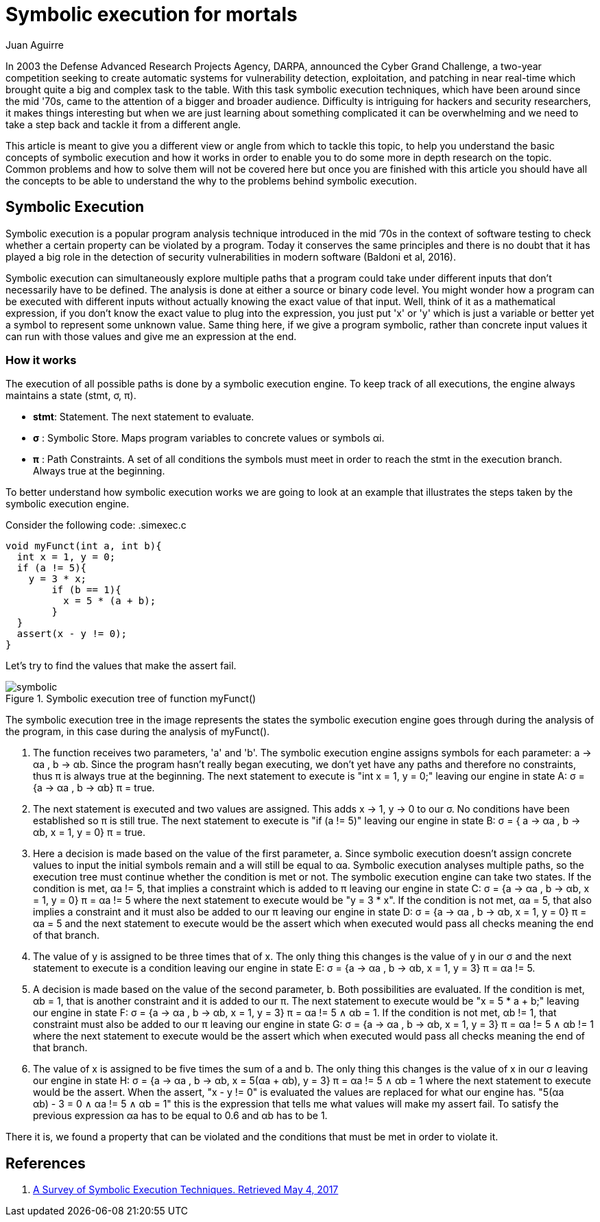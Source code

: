:slug: symbolic-execution-mortals/
:date: 2017-05-04
:category: techniques
:tags: security, test, software
:image: sym-exec.png
:alt: Doll using a magnifying glass while searching through a set of data
:description: In this article we aim to explain a first approach to symbolic execution. This type of execution is very useful when comes to software assessment because it allows to test our application with multiple types of input, and find errors caused by invalid input data.
:keywords: Symbolic, Execution, Security, Software, Test,
:author: Juan Aguirre
:writer: juanes
:name: Juan Esteban Aguirre González
:about1: Computer Engineer
:about2: Netflix and hack.

= Symbolic execution for mortals

In 2003 the Defense Advanced Research Projects Agency, DARPA, announced the
Cyber Grand Challenge, a two-year competition seeking to create automatic
systems for vulnerability detection, exploitation, and patching in near
real-time which brought quite a big and complex task to the table. With this
task symbolic execution techniques, which have been around since the mid '70s,
came to the attention of a bigger and broader audience. Difficulty is
intriguing for hackers and security researchers, it makes things interesting
but when we are just learning about something complicated it can be
overwhelming and we need to take a step back and tackle it from a different
angle.

This article is meant to give you a different view or angle from which to
tackle this topic, to help you understand the basic concepts of symbolic
execution and how it works in order to enable you to do some more in depth
research on the topic. Common problems and how to solve them will not be
covered here but once you are finished with this article you should have all
the concepts to be able to understand the why to the problems behind symbolic
execution.

== Symbolic Execution

Symbolic execution is a popular program analysis technique introduced in the
mid ’70s in the context of software testing to check whether a certain property
can be violated by a program. Today it conserves the same principles and there
is no doubt that it has played a big role in the detection of security
vulnerabilities in modern software (Baldoni et al, 2016).

Symbolic execution can simultaneously explore multiple paths that a program
could take under different inputs that don't necessarily have to be defined.
The analysis is done at either a source or binary code level. You might wonder
how a program can be executed with different inputs without actually knowing
the exact value of that input. Well, think of it as a mathematical expression,
if you don't know the exact value to plug into the expression, you just put 'x'
or 'y' which is just a variable or better yet a symbol to represent some
unknown value. Same thing here, if we give a program symbolic, rather than
concrete input values it can run with those values and give me an expression at
the end.

=== How it works

The execution of all possible paths is done by a symbolic execution engine. To
keep track of all executions, the engine always maintains a state (stmt, σ, π).

* *stmt*: Statement. The next statement to evaluate.
* *σ*   : Symbolic Store. Maps program variables to concrete values or symbols
αi.
* *π*   : Path Constraints. A set of all conditions the symbols must meet in
order to reach the stmt in the execution branch. Always true at the beginning.

To better understand how symbolic execution works we are going to look at an
example that illustrates the steps taken by the symbolic execution engine.

Consider the following code:
.simexec.c
[source, c,linenums]
----
void myFunct(int a, int b){
  int x = 1, y = 0;
  if (a != 5){
    y = 3 * x;
	if (b == 1){
	  x = 5 * (a + b);
	}
  }
  assert(x - y != 0);
}
----

Let's try to find the values that make the assert fail.

.Symbolic execution tree of function myFunct()
image::image1.png[symbolic]

The symbolic execution tree in the image represents the states the symbolic
execution engine goes through during the analysis of the program, in this case
during the analysis of myFunct().

1. The function receives two parameters, 'a' and 'b'. The symbolic execution
engine assigns symbols for each parameter: a -> αa , b -> αb. Since the program
hasn't really began executing, we don't yet have any paths and therefore no
constraints, thus π is always true at the beginning. The next statement to
execute is "int x = 1, y = 0;" leaving our engine in state A: σ = {a -> αa , b
-> αb} π = true.
2. The next statement is executed and two values are assigned. This adds x ->
1, y -> 0 to our σ. No conditions have been established so π is still true. The
next statement to execute is "if (a != 5)" leaving our engine in state B: σ = {
a -> αa , b -> αb, x = 1, y = 0} π = true.
3. Here a decision is made based on the value of the first parameter, a. Since
symbolic execution doesn't assign concrete values to input the initial symbols
remain and a will still be equal to αa. Symbolic execution analyses multiple
paths, so the execution tree must continue whether the condition is met or not.
The symbolic execution engine can take two states. If the condition is met, αa
!= 5, that implies a constraint which is added to π leaving our engine in state
C: σ = {a -> αa , b -> αb, x = 1, y = 0} π = αa != 5 where the next statement
to execute would be "y = 3 * x".
If the condition is not met, αa = 5, that also implies a constraint and it must
also be added to our π leaving our engine in state D: σ = {a -> αa , b -> αb, x
= 1, y = 0} π = αa = 5 and the next statement to execute would be the assert
which when executed would pass all checks meaning the end of that branch.
4. The value of y is assigned to be three times that of x.
The only thing this changes is the value of y in our σ and the next statement
to execute is a condition leaving our engine in state E: σ = {a -> αa , b ->
αb, x = 1, y = 3} π = αa != 5.
5. A decision is made based on the value of the second parameter, b. Both
possibilities are evaluated. If the condition is met, αb = 1, that is another
constraint and it is added to our π. The next statement to execute would be "x
= 5 * a + b;" leaving our engine in state F: σ = {a -> αa , b -> αb, x = 1, y
= 3} π = αa != 5 ∧ αb = 1.
If the condition is not met, αb != 1, that constraint must also be added to our
π leaving our engine in state G: σ = {a -> αa , b -> αb, x = 1, y = 3} π = αa
!= 5 ∧ αb != 1 where the next statement to execute would be the assert
which when executed would pass all checks meaning the end of that branch.
6. The value of x is assigned to be five times the sum of a and b.
The only thing this changes is the value of x in our σ leaving our engine in
state H: σ = {a -> αa , b -> αb, x = 5(αa + αb), y = 3} π = αa != 5 ∧ αb = 1
where the next statement to execute would be the assert. When the assert, "x -
y != 0" is evaluated the values are replaced for what our engine has. "5(αa +
αb) - 3 = 0 ∧ αa != 5 ∧ αb = 1" this is the expression that tells me what
values will make my assert fail. To satisfy the previous expression αa has to
be equal to 0.6 and αb has to be 1.

There it is, we found a property that can be violated and the conditions that
must be met in order to violate it.

== References

. [[r1]] link:https://arxiv.org/pdf/1610.00502.pdf[A Survey of Symbolic Execution Techniques. Retrieved May 4, 2017]

